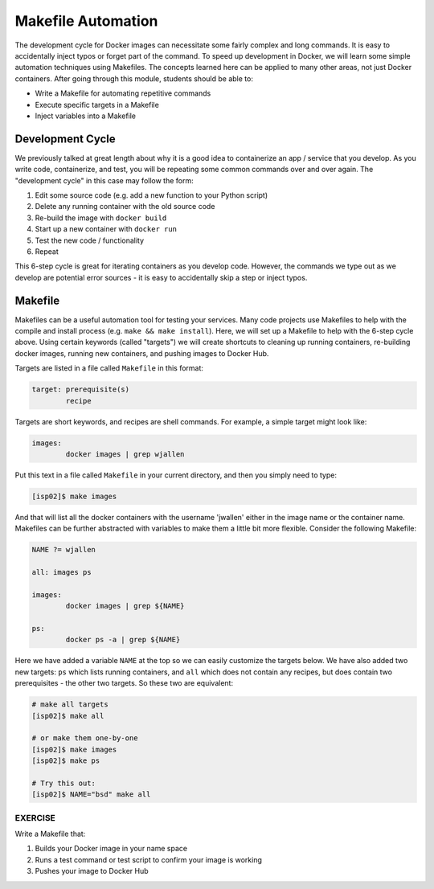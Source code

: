 Makefile Automation
===================

The development cycle for Docker images can necessitate some fairly complex and
long commands. It is easy to accidentally inject typos or forget part of the
command. To speed up development in Docker, we will learn some simple automation
techniques using Makefiles. The concepts learned here can be applied to many
other areas, not just Docker containers. After going through this module, students
should be able to:

* Write a Makefile for automating repetitive commands
* Execute specific targets in a Makefile
* Inject variables into a Makefile


Development Cycle
-----------------

We previously talked at great length about why it is a good idea to containerize
an app / service that you develop. As you write code, containerize, and test,
you will be repeating some common commands over and over again. The "development
cycle" in this case may follow the form:

1. Edit some source code (e.g. add a new function to your Python script)
2. Delete any running container with the old source code
3. Re-build the image with ``docker build``
4. Start up a new container with ``docker run``
5. Test the new code / functionality
6. Repeat

This 6-step cycle is great for iterating containers as you develop code. However,
the commands we type out as we develop are potential error sources - it is easy
to accidentally skip a step or inject typos.


Makefile
--------

Makefiles can be a useful automation tool for testing your services.
Many code projects use Makefiles to help with the compile and install process
(e.g. ``make && make install``). Here, we will set up a Makefile to help with the
6-step cycle above. Using certain keywords (called "targets") we will create
shortcuts to cleaning up running containers, re-building docker images, running
new containers, and pushing images to Docker Hub.

Targets are listed in a file called ``Makefile`` in this format:

.. code-block:: makefile

   target: prerequisite(s)
           recipe

Targets are short keywords, and recipes are shell commands. For example, a
simple target might look like:

.. code-block:: makefile

   images:
           docker images | grep wjallen

Put this text in a file called ``Makefile`` in your current directory, and then
you simply need to type:

.. code-block:: console

    [isp02]$ make images

And that will list all the docker containers with the username 'jwallen' either
in the image name or the container name. Makefiles can be further abstracted with
variables to make them a little bit more flexible. Consider the following Makefile:

.. code-block:: makefile

   NAME ?= wjallen

   all: images ps

   images:
           docker images | grep ${NAME}

   ps:
           docker ps -a | grep ${NAME}

Here we have added a variable ``NAME`` at the top so we can easily customize the
targets below. We have also added two new targets: ``ps`` which lists running
containers, and ``all`` which does not contain any recipes, but does contain two
prerequisites - the other two targets. So these two are equivalent:

.. code-block:: console

   # make all targets
   [isp02]$ make all

   # or make them one-by-one
   [isp02]$ make images
   [isp02]$ make ps

   # Try this out:
   [isp02]$ NAME="bsd" make all




EXERCISE
~~~~~~~~

Write a Makefile that:

1. Builds your Docker image in your name space
2. Runs a test command or test script to confirm your image is working
3. Pushes your image to Docker Hub
